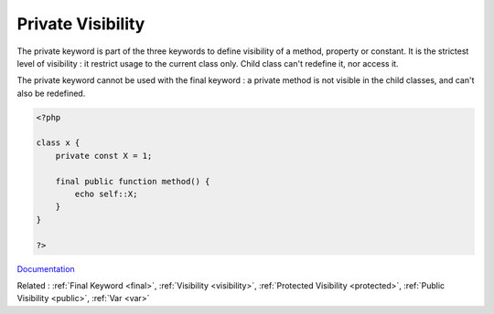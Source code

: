.. _private:
.. meta::
	:description:
		Private Visibility: The private keyword is part of the three keywords to define visibility of a method, property or constant.
	:twitter:card: summary_large_image
	:twitter:site: @exakat
	:twitter:title: Private Visibility
	:twitter:description: Private Visibility: The private keyword is part of the three keywords to define visibility of a method, property or constant
	:twitter:creator: @exakat
	:og:title: Private Visibility
	:og:type: article
	:og:description: The private keyword is part of the three keywords to define visibility of a method, property or constant
	:og:url: https://php-dictionary.readthedocs.io/en/latest/dictionary/private.ini.html
	:og:locale: en


Private Visibility
------------------

The private keyword is part of the three keywords to define visibility of a method, property or constant. It is the strictest level of visibility : it restrict usage to the current class only. Child class can't redefine it, nor access it.

The private keyword cannot be used with the final keyword : a private method is not visible in the child classes, and can't also be redefined.



.. code-block:: php
   
   <?php
   
   class x {
       private const X = 1;
       
       final public function method() { 
           echo self::X;
       }
   }
   
   ?>


`Documentation <https://www.php.net/manual/en/language.oop5.visibility.php>`__

Related : :ref:`Final Keyword <final>`, :ref:`Visibility <visibility>`, :ref:`Protected Visibility <protected>`, :ref:`Public Visibility <public>`, :ref:`Var <var>`
